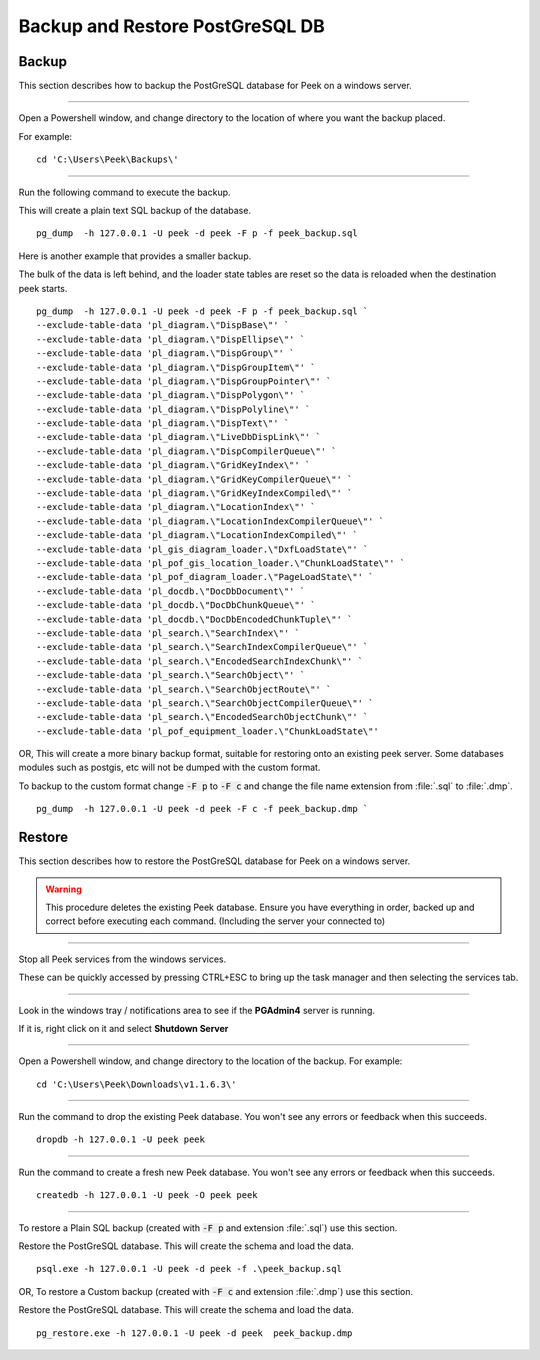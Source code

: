 .. _win_postgres_backup_restore:


Backup and Restore PostGreSQL DB
````````````````````````````````

Backup
~~~~~~

This section describes how to backup the PostGreSQL database for Peek on a windows
server.

----

Open a Powershell window, and change directory to the location of where you want the
backup placed.

For example:

::

    cd 'C:\Users\Peek\Backups\'

----

Run the following command to execute the backup.

This will create a plain text SQL backup of the database.

::

    pg_dump  -h 127.0.0.1 -U peek -d peek -F p -f peek_backup.sql


Here is another example that provides a smaller backup.

The bulk of the data is left behind, and the loader state tables are reset so
the data is reloaded when the destination peek starts.

::

    pg_dump  -h 127.0.0.1 -U peek -d peek -F p -f peek_backup.sql `
    --exclude-table-data 'pl_diagram.\"DispBase\"' `
    --exclude-table-data 'pl_diagram.\"DispEllipse\"' `
    --exclude-table-data 'pl_diagram.\"DispGroup\"' `
    --exclude-table-data 'pl_diagram.\"DispGroupItem\"' `
    --exclude-table-data 'pl_diagram.\"DispGroupPointer\"' `
    --exclude-table-data 'pl_diagram.\"DispPolygon\"' `
    --exclude-table-data 'pl_diagram.\"DispPolyline\"' `
    --exclude-table-data 'pl_diagram.\"DispText\"' `
    --exclude-table-data 'pl_diagram.\"LiveDbDispLink\"' `
    --exclude-table-data 'pl_diagram.\"DispCompilerQueue\"' `
    --exclude-table-data 'pl_diagram.\"GridKeyIndex\"' `
    --exclude-table-data 'pl_diagram.\"GridKeyCompilerQueue\"' `
    --exclude-table-data 'pl_diagram.\"GridKeyIndexCompiled\"' `
    --exclude-table-data 'pl_diagram.\"LocationIndex\"' `
    --exclude-table-data 'pl_diagram.\"LocationIndexCompilerQueue\"' `
    --exclude-table-data 'pl_diagram.\"LocationIndexCompiled\"' `
    --exclude-table-data 'pl_gis_diagram_loader.\"DxfLoadState\"' `
    --exclude-table-data 'pl_pof_gis_location_loader.\"ChunkLoadState\"' `
    --exclude-table-data 'pl_pof_diagram_loader.\"PageLoadState\"' `
    --exclude-table-data 'pl_docdb.\"DocDbDocument\"' `
    --exclude-table-data 'pl_docdb.\"DocDbChunkQueue\"' `
    --exclude-table-data 'pl_docdb.\"DocDbEncodedChunkTuple\"' `
    --exclude-table-data 'pl_search.\"SearchIndex\"' `
    --exclude-table-data 'pl_search.\"SearchIndexCompilerQueue\"' `
    --exclude-table-data 'pl_search.\"EncodedSearchIndexChunk\"' `
    --exclude-table-data 'pl_search.\"SearchObject\"' `
    --exclude-table-data 'pl_search.\"SearchObjectRoute\"' `
    --exclude-table-data 'pl_search.\"SearchObjectCompilerQueue\"' `
    --exclude-table-data 'pl_search.\"EncodedSearchObjectChunk\"' `
    --exclude-table-data 'pl_pof_equipment_loader.\"ChunkLoadState\"'


OR, This will create a more binary backup format, suitable for restoring onto an existing
peek server. Some databases modules such as postgis, etc will not be dumped with
the custom format.

To backup to the custom format change :code:`-F p` to :code:`-F c` and change the file
name extension from :file:`.sql` to :file:`.dmp`.

::

    pg_dump  -h 127.0.0.1 -U peek -d peek -F c -f peek_backup.dmp `


Restore
~~~~~~~

This section describes how to restore the PostGreSQL database for Peek on a windows
server.

.. warning:: This procedure deletes the existing Peek database.
            Ensure you have everything in order, backed up and correct before executing
            each command. (Including the server your connected to)

----

Stop all Peek services from the windows services.

These can be quickly accessed by pressing CTRL+ESC to bring up the task manager and then
selecting the services tab.

----

Look in the windows tray / notifications area to see if the **PGAdmin4** server is
running.

If it is, right click on it and select **Shutdown Server**

----

Open a Powershell window, and change directory to the location of the backup.
For example:

::

    cd 'C:\Users\Peek\Downloads\v1.1.6.3\'

----

Run the command to drop the existing Peek database.
You won't see any errors or feedback when this succeeds.

::

    dropdb -h 127.0.0.1 -U peek peek


----

Run the command to create a fresh new Peek database.
You won't see any errors or feedback when this succeeds.

::

    createdb -h 127.0.0.1 -U peek -O peek peek

----

To restore a Plain SQL backup (created with :code:`-F p` and extension :file:`.sql`)
use this section.

Restore the PostGreSQL database. This will create the schema and load the data.

::

    psql.exe -h 127.0.0.1 -U peek -d peek -f .\peek_backup.sql


OR, To restore a Custom backup (created with :code:`-F c` and extension :file:`.dmp`)
use this section.

Restore the PostGreSQL database. This will create the schema and load the data.

::

    pg_restore.exe -h 127.0.0.1 -U peek -d peek  peek_backup.dmp

